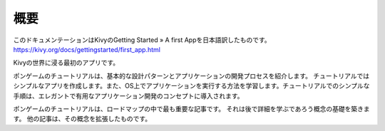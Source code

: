 .. 翻訳者:Jun Okazaki

-------------
概要
-------------

このドキュメンテーションはKivyのGetting Started » A first Appを日本語訳したものです。  
https://kivy.org/docs/gettingstarted/first_app.html

Kivyの世界に浸る最初のアプリです。

.. image:: https://kivy.org/docs/_images/gs-tutorial.png

ポンゲームのチュートリアルは、基本的な設計パターンとアプリケーションの開発プロセスを紹介します。
チュートリアルではシンプルなアプリを作成します。また、OS上でアプリケーションを実行する方法を学習します。チュートリアルでのシンプルな手順は、エレガントで有用なアプリケーション開発のコンセプトに導入されます。

ポンゲームのチュートリアルは、ロードマップの中で最も重要な記事です。
それは後で詳細を学ぶであろう概念の基礎を築きます。
他の記事は、その概念を拡張したものです。
